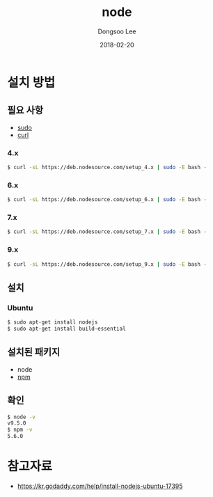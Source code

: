 # Created 2018-02-20 Tue 16:54
#+OPTIONS: -:nil --:nil tex:t ^:nil num:nil
#+TITLE: node
#+DATE: 2018-02-20
#+AUTHOR: Dongsoo Lee
#+MACRO: class @@html:<span class="lc-class">$1</span>@@
#+MACRO: func @@html:<span class="lc-func">$1</span>@@
#+MACRO: ret @@html:<span class="lc-ret">$1</span>@@
#+MACRO: arg @@html:<span class="lc-arg">$1</span>@@
#+MACRO: kwd @@html:<span class="lc-kwd">$1</span>@@
#+MACRO: type @@html:<span class="lc-type">$1</span>@@
#+MACRO: var @@html:<span class="lc-var">$1</span>@@
#+MACRO: const @@html:<span class="lc-const">$1</span>@@
#+MACRO: path @@html:<span class="lc-path">$1</span>@@
#+MACRO: file @@html:<span class="lc-file">$1</span>@@

#+MACRO: REDIRECT @@html:<script type="javascript">location.href = "$1"</script>@@
#+MACRO: INCLUDE_PROGRESS (eval (lc-macro/include-progress))
#+MACRO: INCLUDE_DOCS (eval (lc-macro/include-docs))
#+MACRO: META (eval (lc-macro/meta))

#+HTML_HEAD: <script async src="https://www.googletagmanager.com/gtag/js?id=UA-113933734-1"></script>
#+HTML_HEAD: <script>window.dataLayer = window.dataLayer || [];function gtag(){dataLayer.push(arguments);}gtag('js', new Date());gtag('config', 'UA-113933734-1');</script>

#+HTML_HEAD: <link rel="stylesheet" type="text/css" href="../dist/org-html-themes/styles/readtheorg/css/htmlize.css"/>
#+HTML_HEAD: <link rel="stylesheet" type="text/css" href="../dist/org-html-themes/styles/readtheorg/css/readtheorg.css"/>
#+HTML_HEAD: <link rel="stylesheet" type="text/css" href="../dist/org-html-themes/styles/readtheorg/css/rtd-full.css"/>
#+HTML_HEAD: <link rel="stylesheet" type="text/css" href="../dist/org-html-themes/styles/readtheorg/css/my.css"/>

#+HTML_HEAD: <script type="text/javascript" src="../dist/org-html-themes/styles/lib/js/jquery-2.1.3.min.js"></script>
#+HTML_HEAD: <script type="text/javascript" src="../dist/org-html-themes/styles/lib/js/bootstrap-3.3.4.min.js"></script>
#+HTML_HEAD: <script type="text/javascript" src="../dist/org-html-themes/styles/lib/js/jquery.stickytableheaders.min.js"></script>
#+HTML_HEAD: <script type="text/javascript" src="../dist/org-html-themes/styles/readtheorg/js/readtheorg.js"></script>

#+HTML_HEAD: <meta name="title" content="node - 리눅스 명령어">
#+HTML_HEAD: <meta name="description" content="">
#+HTML_HEAD: <meta name="by" content="Dongsoo Lee">
#+HTML_HEAD: <meta property="og:type" content="article">
#+HTML_HEAD: <meta property="og:title" content="node - 리눅스 명령어">
#+HTML_HEAD: <meta property="og:description" content="">
#+HTML_HEAD: <meta name="twitter:title" content="node - 리눅스 명령어">
#+HTML_HEAD: <meta name="twitter:description" content="">

* 설치 방법

** 필요 사항
- [[file:./sudo.org][sudo]]
- [[file:./curl.org][curl]]

*** 4.x
#+NAME: prepare-node_4_x_version
#+BEGIN_SRC sh
  $ curl -sL https://deb.nodesource.com/setup_4.x | sudo -E bash -
#+END_SRC

*** 6.x
#+NAME: prepare-node_6_x_version
#+BEGIN_SRC sh
  $ curl -sL https://deb.nodesource.com/setup_6.x | sudo -E bash -
#+END_SRC

*** 7.x
#+NAME: prepare-node_7_x_version
#+BEGIN_SRC sh
  $ curl -sL https://deb.nodesource.com/setup_7.x | sudo -E bash -
#+END_SRC

*** 9.x
#+NAME: prepare-node_9_x_version
#+BEGIN_SRC sh
  $ curl -sL https://deb.nodesource.com/setup_9.x | sudo -E bash -
#+END_SRC


** 설치

*** Ubuntu

#+BEGIN_SRC sh
  $ sudo apt-get install nodejs
  $ sudo apt-get install build-essential
#+END_SRC

** 설치된 패키지
- node
- [[file:./npm.org][npm]]

** 확인
#+BEGIN_SRC sh
  $ node -v
  v9.5.0
  $ npm -v
  5.6.0
#+END_SRC

* 참고자료
- [[https://kr.godaddy.com/help/install-nodejs-ubuntu-17395]]
